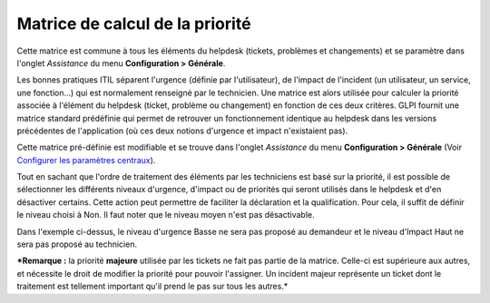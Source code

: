Matrice de calcul de la priorité
================================

Cette matrice est commune à tous les éléments du helpdesk (tickets,
problèmes et changements) et se paramètre dans l'onglet *Assistance* du
menu **Configuration > Générale**.

Les bonnes pratiques ITIL séparent l'urgence (définie par
l'utilisateur), de l'impact de l'incident (un utilisateur, un service,
une fonction...) qui est normalement renseigné par le technicien. Une
matrice est alors utilisée pour calculer la priorité associée à
l'élément du helpdesk (ticket, problème ou changement) en fonction de
ces deux critères. GLPI fournit une matrice standard prédéfinie qui
permet de retrouver un fonctionnement identique au helpdesk dans les
versions précédentes de l'application (où ces deux notions d'urgence et
impact n'existaient pas).

Cette matrice pré-définie est modifiable et se trouve dans l'onglet
*Assistance* du menu **Configuration > Générale** (Voir `Configurer les
paramètres
centraux <08_Module_Configuration/06_Générale/01_Configurer_les_paramètres_centraux.rst>`__).

Tout en sachant que l'ordre de traitement des éléments par les
techniciens est basé sur la priorité, il est possible de sélectionner
les différents niveaux d'urgence, d'impact ou de priorités qui seront
utilisés dans le helpdesk et d'en désactiver certains. Cette action peut
permettre de faciliter la déclaration et la qualification. Pour cela, il
suffit de définir le niveau choisi à Non. Il faut noter que le niveau
moyen n'est pas désactivable.

.. image:: images/matricepriorite.png
   :alt: Matrice de calcul de la priorité
   :align: center

Dans l'exemple ci-dessus, le niveau d'urgence Basse ne sera pas proposé
au demandeur et le niveau d'Impact Haut ne sera pas proposé au
technicien.

***Remarque :** la priorité **majeure** utilisée par les tickets ne fait
pas partie de la matrice. Celle-ci est supérieure aux autres, et
nécessite le droit de modifier la priorité pour pouvoir l'assigner. Un
incident majeur représente un ticket dont le traitement est tellement
important qu'il prend le pas sur tous les autres.*

